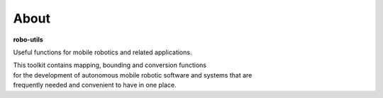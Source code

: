 
About
-----

**robo-utils** 

Useful functions for mobile robotics 
and related applications.

| This toolkit contains mapping, bounding and conversion functions
| for the development of autonomous mobile robotic software and systems that are
| frequently needed and convenient to have in one place.




